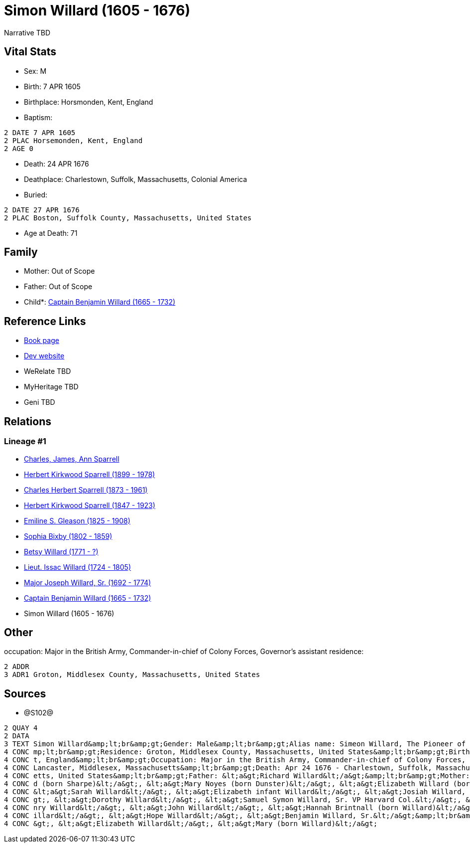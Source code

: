= Simon Willard (1605 - 1676)

Narrative TBD


== Vital Stats


* Sex: M
* Birth: 7 APR 1605
* Birthplace: Horsmonden, Kent, England
* Baptism: 
----
2 DATE 7 APR 1605
2 PLAC Horsemonden, Kent, England
2 AGE 0
----

* Death: 24 APR 1676
* Deathplace: Charlestown, Suffolk, Massachusetts, Colonial America
* Buried: 
----
2 DATE 27 APR 1676
2 PLAC Boston, Suffolk County, Massachusetts, United States
----

* Age at Death: 71


== Family
* Mother: Out of Scope

* Father: Out of Scope

* Child*: https://github.com/sparrell/cfs_ancestors/blob/main/Vol_02_Ships/V2_C5_Ancestors/gen9/gen9.PPPMMMPPP.Captain_Benjamin_Willard[Captain Benjamin Willard (1665 - 1732)]



== Reference Links
* https://github.com/sparrell/cfs_ancestors/blob/main/Vol_02_Ships/V2_C5_Ancestors/gen10/gen10.PPPMMMPPPP.Simon_Willard[Book page]
* https://cfsjksas.gigalixirapp.com/person?p=p1287[Dev website]
* WeRelate TBD
* MyHeritage TBD
* Geni TBD

== Relations
=== Lineage #1
* https://github.com/spoarrell/cfs_ancestors/tree/main/Vol_02_Ships/V2_C1_Principals/0_intro_principals.adoc[Charles, James, Ann Sparrell]
* https://github.com/sparrell/cfs_ancestors/blob/main/Vol_02_Ships/V2_C5_Ancestors/gen1/gen1.P.Herbert_Kirkwood_Sparrell[Herbert Kirkwood Sparrell (1899 - 1978)]

* https://github.com/sparrell/cfs_ancestors/blob/main/Vol_02_Ships/V2_C5_Ancestors/gen2/gen2.PP.Charles_Herbert_Sparrell[Charles Herbert Sparrell (1873 - 1961)]

* https://github.com/sparrell/cfs_ancestors/blob/main/Vol_02_Ships/V2_C5_Ancestors/gen3/gen3.PPP.Herbert_Kirkwood_Sparrell[Herbert Kirkwood Sparrell (1847 - 1923)]

* https://github.com/sparrell/cfs_ancestors/blob/main/Vol_02_Ships/V2_C5_Ancestors/gen4/gen4.PPPM.Emiline_S_Gleason[Emiline S. Gleason (1825 - 1908)]

* https://github.com/sparrell/cfs_ancestors/blob/main/Vol_02_Ships/V2_C5_Ancestors/gen5/gen5.PPPMM.Sophia_Bixby[Sophia Bixby (1802 - 1859)]

* https://github.com/sparrell/cfs_ancestors/blob/main/Vol_02_Ships/V2_C5_Ancestors/gen6/gen6.PPPMMM.Betsy_Willard[Betsy Willard (1771 - ?)]

* https://github.com/sparrell/cfs_ancestors/blob/main/Vol_02_Ships/V2_C5_Ancestors/gen7/gen7.PPPMMMP.Lieut_Issac_Willard[Lieut. Issac Willard (1724 - 1805)]

* https://github.com/sparrell/cfs_ancestors/blob/main/Vol_02_Ships/V2_C5_Ancestors/gen8/gen8.PPPMMMPP.Major_Joseph_Willard,_Sr[Major Joseph Willard, Sr. (1692 - 1774)]

* https://github.com/sparrell/cfs_ancestors/blob/main/Vol_02_Ships/V2_C5_Ancestors/gen9/gen9.PPPMMMPPP.Captain_Benjamin_Willard[Captain Benjamin Willard (1665 - 1732)]

* Simon Willard (1605 - 1676)


== Other
occupation: Major in the British Army, Commander-in-chief of Colony Forces, Governor's assistant
residence: 
----
2 ADDR
3 ADR1 Groton, Middlesex County, Massachusetts, United States
----


== Sources
* @S102@
----
2 QUAY 4
2 DATA
3 TEXT Simon Willard&amp;lt;br&amp;gt;Gender: Male&amp;lt;br&amp;gt;Alias name: Simeon Willard, The Pioneer of New England Shipping and Trading, Major Simon Williard, Major Simon Willard, Maj Simon Willard&a
4 CONC mp;lt;br&amp;gt;Residence: Groton, Middlesex County, Massachusetts, United States&amp;lt;br&amp;gt;Birth: Apr 7 1605 - Horsmonden, Kent, England&amp;lt;br&amp;gt;Baptism: Apr 7 1605 - Horsemonden, Ken
4 CONC t, England&amp;lt;br&amp;gt;Occupation: Major in the British Army, Commander-in-chief of Colony Forces, Governor&#039;s assistant&amp;lt;br&amp;gt;Marriage: Spouse: Mary Noyes (born Dunster) - 1652 - 
4 CONC Lancaster, Middlesex, Massachusetts&amp;lt;br&amp;gt;Death: Apr 24 1676 - Charlestown, Suffolk, Massachusetts, Colonial America&amp;lt;br&amp;gt;Burial: Apr 27 1676 - Boston, Suffolk County, Massachus
4 CONC etts, United States&amp;lt;br&amp;gt;Father: &lt;a&gt;Richard Willard&lt;/a&gt;&amp;lt;br&amp;gt;Mother: &lt;a&gt;Margery Willard (born Humphrey)&lt;/a&gt;&amp;lt;br&amp;gt;Wives: &lt;a&gt;Mary Willar
4 CONC d (born Sharpe)&lt;/a&gt;, &lt;a&gt;Mary Noyes (born Dunster)&lt;/a&gt;, &lt;a&gt;Elizabeth Willard (born Dunster)&lt;/a&gt;&amp;lt;br&amp;gt;Children: &lt;a&gt;Mary Edmunds (born Willard)&lt;/a&gt;, 
4 CONC &lt;a&gt;Sarah Willard&lt;/a&gt;, &lt;a&gt;Elizabeth infant Willard&lt;/a&gt;, &lt;a&gt;Josiah Willard, Sr.&lt;/a&gt;, &lt;a&gt;Simeon Willard&lt;/a&gt;, &lt;a&gt;Elizabeth Blood (born Willard)&lt;/a&
4 CONC gt;, &lt;a&gt;Dorothy Willard&lt;/a&gt;, &lt;a&gt;Samuel Symon Willard, Sr. VP Harvard Col.&lt;/a&gt;, &lt;a&gt;Abovehope Willard&lt;/a&gt;, &lt;a&gt;Mary Stevens (born Willard)&lt;/a&gt;, &lt;a&gt;He
4 CONC nry Willard&lt;/a&gt;, &lt;a&gt;John Willard&lt;/a&gt;, &lt;a&gt;Hannah Brintnall (born Willard)&lt;/a&gt;, &lt;a&gt;Daniel Willard&lt;/a&gt;, &lt;a&gt;Jonathan Willard, I&lt;/a&gt;, &lt;a&gt;Joseph W
4 CONC illard&lt;/a&gt;, &lt;a&gt;Hope Willard&lt;/a&gt;, &lt;a&gt;Benjamin Willard, Sr.&lt;/a&gt;&amp;lt;br&amp;gt;Siblings: &lt;a&gt;Catherine Willard&lt;/a&gt;, &lt;a&gt;Margery Davis (born Willard)&lt;/a
4 CONC &gt;, &lt;a&gt;Elizabeth Willard&lt;/a&gt;, &lt;a&gt;Mary (born Willard)&lt;/a&gt;
----

